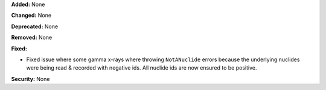 **Added:** None

**Changed:** None

**Deprecated:** None

**Removed:** None

**Fixed:**

* Fixed issue where some gamma x-rays where throwing ``NotANuclide`` errors
  because the underlying nuclides were being read & recorded with negative ids.
  All nuclide ids are now ensured to be positive.

**Security:** None
